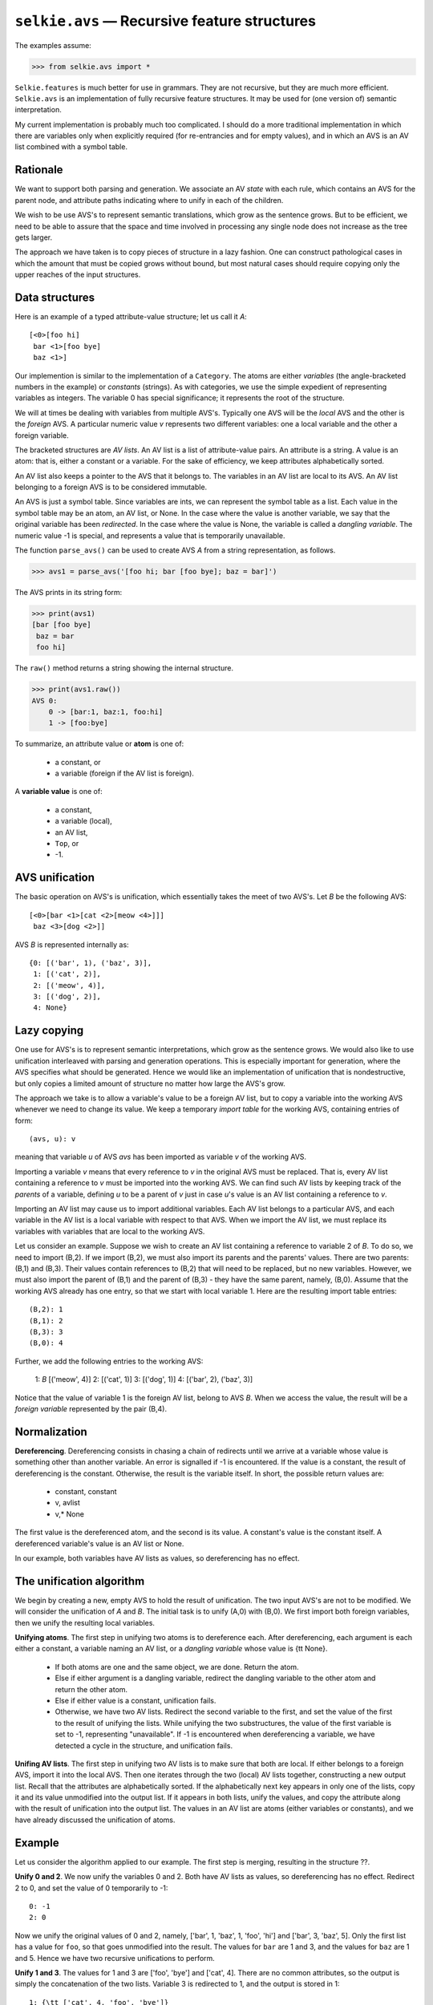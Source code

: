 
``selkie.avs`` — Recursive feature structures
=============================================

The examples assume:

>>> from selkie.avs import *

``Selkie.features`` is much better for use in grammars.  They are not
recursive, but they are much more efficient.  ``Selkie.avs`` is an
implementation of fully recursive feature structures.  It
may be used for (one version of) semantic interpretation.

My current implementation is probably much too complicated.  I
should do a more traditional implementation in which there are
variables only when explicitly required (for re-entrancies and for
empty values), and in which an AVS is an AV list combined with a
symbol table.

Rationale
---------

We want to support both parsing and generation.  We associate an AV
*state* with each rule, which contains an AVS for the parent
node, and attribute paths indicating where to unify in each of the
children.

We wish to be use AVS's to represent semantic translations, which grow
as the sentence grows.  But to be efficient, we need to be able to
assure that the space and time involved in processing any single node
does not increase as the tree gets larger.

The approach we have taken is to copy pieces of structure in a lazy
fashion.  One can construct pathological cases in which the amount
that must be copied grows without bound, but most natural cases should
require copying only the upper reaches of the input structures.

Data structures
---------------

Here is an example of a typed attribute-value structure; let us call
it *A*::

   [<0>[foo hi]
    bar <1>[foo bye]
    baz <1>]

Our implemention is similar to the implementation of a
``Category``.  The atoms are either *variables* (the
angle-bracketed numbers in the example) or *constants* (strings).  As with
categories, we use the simple expedient of representing variables as
integers.  The variable 0 has special significance; it represents the
root of the structure.

We will at times be dealing with variables from multiple AVS's.
Typically one AVS will be the *local* AVS and the other is the
*foreign* AVS.  A particular numeric value *v* represents two
different variables: one a local variable and the other a foreign variable.

The bracketed structures are *AV lists*.
An AV list is a list of attribute-value pairs.  An attribute is
a string.  A value is an atom:
that is, either a constant or a variable.  For the sake of efficiency, we keep
attributes alphabetically sorted.

An AV list also keeps a pointer to the AVS that it belongs to.  The
variables in an AV list are local to its AVS.  An AV
list belonging to a foreign AVS is to be considered immutable.

An AVS is just a symbol table.  Since variables are ints, we can
represent the symbol table as a list.
Each value in the symbol table may be an atom, an AV list, or
None.  In the case where the value is another variable, we say
that the original variable has been *redirected*.  In the case
where the value is None, the variable is called a
*dangling variable*.
The numeric value -1 is special, and represents a value
that is temporarily unavailable.

The function ``parse_avs()`` can be used to
create AVS *A* from a string representation, as follows.

>>> avs1 = parse_avs('[foo hi; bar [foo bye]; baz = bar]')

The AVS prints in its string form:

>>> print(avs1)
[bar [foo bye]
 baz = bar
 foo hi]

The ``raw()`` method returns a string showing the internal structure.

>>> print(avs1.raw())
AVS 0:
    0 -> [bar:1, baz:1, foo:hi]
    1 -> [foo:bye]

To summarize, an attribute value or **atom** is one of:

 * a constant, or
 * a variable (foreign if the AV list is foreign).

A **variable value** is one of:

 * a constant,
 * a variable (local),
 * an AV list,
 * ``Top``, or
 * -1.

AVS unification
---------------
   
The basic operation on AVS's is unification, which essentially takes
the meet of two AVS's.
Let *B* be the following AVS::

   [<0>[bar <1>[cat <2>[meow <4>]]]
    baz <3>[dog <2>]]

AVS *B* is represented internally as::

   {0: [('bar', 1), ('baz', 3)],
    1: [('cat', 2)],
    2: [('meow', 4)],
    3: [('dog', 2)],
    4: None}

Lazy copying
------------

One use for AVS's is to represent semantic
interpretations, which grow as the sentence grows.  We would also like
to use unification interleaved with parsing and
generation operations.  This is especially important for generation,
where the AVS specifies what should be generated.  Hence we would like
an implementation of unification that is nondestructive, but only
copies a limited amount of structure no matter how large the AVS's
grow.

The approach we take is to allow a variable's value to be a foreign AV
list, but to copy a variable into the working AVS whenever we need to
change its value.  We keep a temporary *import table* for the
working AVS, containing entries of form::

   (avs, u): v

meaning that variable *u* of AVS *avs* has been imported as
variable *v* of the working AVS.

Importing a variable *v* means that every reference to *v* in the
original AVS must be replaced.  That is, every AV list containing a
reference to *v* must be imported into the working AVS.  We can find
such AV lists by keeping track of the *parents* of a variable,
defining *u* to be a parent of *v* just in case *u*'s value is an AV
list containing a reference to *v*.

Importing an AV list may cause us to import additional variables.
Each AV list belongs to a particular AVS, and each variable in the AV
list is a local variable with respect to that AVS.  When we import the
AV list, we must replace its variables with variables that are local
to the working AVS.

Let us consider an example.  Suppose we wish to create an AV list
containing a reference to variable 2 of *B*.  To do so, we need to
import (B,2).  If we import (B,2), we must also import its
parents and the parents' values.  There are two parents: (B,1) and
(B,3).  Their values contain references to (B,2) that will need to
be replaced, but no new variables.  However, we must also import the
parent of (B,1) and the parent of (B,3) - they have the same
parent, namely, (B,0).  Assume that the working
AVS already has one entry, so that we start with local variable 1.
Here are the resulting import table entries::

   (B,2): 1
   (B,1): 2
   (B,3): 3
   (B,0): 4

Further, we add the following entries to the working AVS:

   1: *B* [('meow', 4)]
   2: [('cat', 1)]
   3: [('dog', 1)]
   4: [('bar', 2), ('baz', 3)]

Notice that the value of variable 1 is the foreign AV list, belong to
AVS *B*.  When we access the value, the result will be a *foreign variable*
represented by the pair (B,4).

Normalization
-------------

**Dereferencing**.
Dereferencing consists
in chasing a chain of redirects until we arrive at a variable whose value is
something other than another variable.  An error is signalled if -1
is encountered.  If the value is a constant,
the result of dereferencing is the constant.  Otherwise, the result is
the variable itself.  In short, the possible return values are:

 * constant, constant
 * v, avlist
 * v,* None

The first value is the dereferenced atom, and the second is its
value.  A constant's value is the constant itself.  A dereferenced
variable's value is an AV list or None.

In our example, both variables have AV lists as values, so
dereferencing has no effect.

The unification algorithm
-------------------------

We begin by creating a new, empty AVS to hold the result of
unification.  The two input AVS's are not to be modified.
We will consider the unification of *A* and *B*.  The initial task is
to unify (A,0) with (B,0).  We first import both foreign
variables, then we unify the resulting local variables.

**Unifying atoms**.
The first step in unifying two atoms is to dereference each.
After dereferencing, each argument is each either a constant, a variable
naming an AV list, or a *dangling variable* whose value is {\tt None}.

 * If both atoms are one and the same object, we are done.  Return the atom.
 * Else if either argument is a dangling variable, redirect the
   dangling variable to the other atom and return the other atom.
 * Else if either value is a constant, unification fails.
 * Otherwise, we have two AV lists.
   Redirect the second variable to the first, and set the value of the
   first to the result of unifying the lists.  While unifying the two
   substructures, the value of the first variable is set to -1,
   representing "unavailable".  If -1 is encountered when
   dereferencing a variable, we have detected a cycle in the structure,
   and unification fails.

**Unifing AV lists**.
The first step in unifying two AV lists is to make sure that both are
local.  If either belongs to a foreign AVS, import it into the local AVS.
Then one iterates through the two (local) AV lists together,
constructing a new output list.  Recall
that the attributes are alphabetically sorted.  If the alphabetically
next key appears in only one of the lists, copy it and its value
unmodified into the output list.  If it appears in both lists, unify
the values, and copy the attribute along with the result of unification into
the output list.  The values in an AV list are atoms (either variables
or constants), and we have already discussed the unification of atoms.

Example
-------

Let us consider the algorithm applied to our example.  The first step
is merging, resulting in the structure ??.

**Unify 0 and 2**.
We now unify the variables 0 and 2.  Both have AV lists as values, so dereferencing
has no effect.  Redirect 2 to 0, and set the value of 0 temporarily to
-1::

   0: -1
   2: 0

Now we unify the original values of 0 and 2, namely,
['bar', 1, 'baz', 1, 'foo', 'hi'] and ['bar', 3, 'baz', 5].
Only the first list has a
value for ``foo``, so that goes unmodified into the result.  The
values for ``bar`` are 1 and 3, and the values for ``baz`` are 1
and 5.  Hence we have two recursive unifications to perform.

**Unify 1 and 3**.
The values for 1 and 3 are ['foo', 'bye'] and
['cat', 4].  There are no common attributes, so the output is
simply the concatenation of the two lists.  Variable 3 is redirected
to 1, and the output is stored in 1::

   1: {\tt ['cat', 4, 'foo', 'bye']}
   3: 1

**Unify 1 and 5**.
Now we unify 1 and 5.  Variable 5 is redirected to 1 and 1 is
temporarily set to -1::

   1: -1
   5: 1

The values to be unified are ['cat', 4, 'foo', 'bye']
and ['dog', 4].  There are no shared attributes, so the
unification is again simply the concatenation of the lists.  It is
stored in 1::

   1: ['cat', 4, 'dog', 4, 'foo', 'bye']

**Finish unifying 0 and 2**.
We have now completed the two recursive calls.  The value for
``bar`` is set to 1, and the value for ``baz`` is also set to 1.
The output list is stored in 0.  The final outcome is::

   0: ['bar', 1, 'baz', 1, 'foo', 'hi']
   1: ['cat', 4, 'dog', 4, 'foo', 'bye']
   2: 0
   3: 1
   4: ['meow', 6]
   5: 1
   6: None

Packing
-------

To make future unifications a little more efficient, we may
*pack* the result.  We first propagate "reachability" from
variables to the variables mentioned in their values, starting from
variable 0.  The result is::

   [True, True, False, False, True, False, True]

That is, variables 0, 1, 4, and 6 are reachable.  Then
we define replacement variables by numbering the reachable variables.
The result is::

   [0, 1, False, False, 2, False, 3]

Finally, we create a reduced symbol table, in which all variables have
been replaced with their new numbers.

   0: ['bar', 1, 'baz', 1, 'foo', 'hi']
   1: ['cat', 2, 'dog', 2, 'foo', 'bye']
   2: ['meow', 3]
   3: None

This last step can be destructive, as long as we are sure to copy all
AV lists from *both* of the original input structures when we do
the initial merge.

In Python
---------

Create the second AVS:

>>> avs2 = parse_avs('[bar [cat [meow []]]; baz [dog = bar.cat]]')
>>> print(avs2)
[bar [cat [meow []]]
 baz [dog = bar.cat]]
>>> print(avs2.raw())
AVS 1:
    0 -> [bar:1, baz:4]
    1 -> [cat:2]
    2 -> [meow:3]
    3 -> Top
    4 -> [dog:2]

Unify:

>>> avs3 = unify(avs1, avs2)
>>> print(avs3)
[bar [cat [meow []]
      dog = bar.cat
      foo bye]
 baz = bar
 foo hi]

AV state
--------

An AV state represents an intermediate state during the construction
of the AVS for a node with children.  The second argument to
``parse_avstate()`` is the number of children:

>>> s = '[subj $1 [foo hi; bar [foo bye]; baz = subj.bar]]'
>>> q = parse_avstate(s, 2)
>>> print(q)
(AvState . * subj - : [subj [bar [foo bye]; baz = subj.bar; foo hi]])

The method ``extend()`` is given the AVS for the next child in
line.

>>> q2 = q.extend(avs2)
>>> print(q2)
(AvState . subj * - : [subj [bar [cat [meow []]; dog = subj.bar.cat;
foo bye]; baz = subj.bar; foo hi]])


